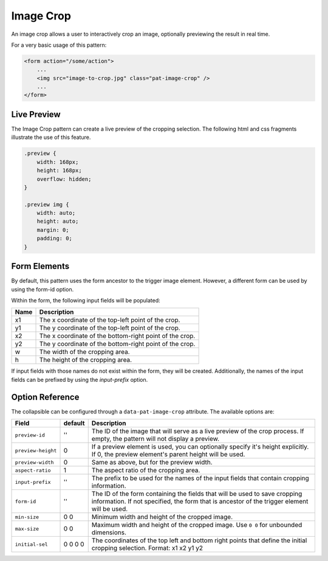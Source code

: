 Image Crop
==========

An image crop allows a user to interactively crop an image, optionally previewing the result
in real time.

For a very basic usage of this pattern:

.. code-block:: html

    <form action="/some/action">
        ...
        <img src="image-to-crop.jpg" class="pat-image-crop" />
        ...
    </form>

Live Preview
------------

The Image Crop pattern can create a live preview of the cropping selection. The
following html and css fragments illustrate the use of this feature.

.. code-block:: html
    <div class="preview">
        <img id="crop-preview" src="image-to-crop.jpg" />
    </div>
    ...
    <form action="/some/action">
        ...
        <img src="image-to-crop.jpg" class="pat-image-crop" data-pat-image-crop="preview-id: #crop-preview" />
        ...
    </form>

.. code-block:: css

    .preview {
        width: 168px;
        height: 168px;
        overflow: hidden;
    }

    .preview img {
        width: auto;
        height: auto;
        margin: 0;
        padding: 0;
    }

Form Elements
-------------

By default, this pattern uses the form ancestor to the trigger image element. However,
a different form can be used by using the form-id option.

Within the form, the following input fields will be populated:

+--------------------+------------------------------------------------------------+
| Name               | Description                                                |
+====================+============================================================+
| x1                 | The x coordinate of the top-left point of the crop.        |
+--------------------+------------------------------------------------------------+
| y1                 | The y coordinate of the top-left point of the crop.        |
+--------------------+------------------------------------------------------------+
| x2                 | The x coordinate of the bottom-right point of the crop.    |
+--------------------+------------------------------------------------------------+
| y2                 | The y coordinate of the bottom-right point of the crop.    |
+--------------------+------------------------------------------------------------+
| w                  | The width of the cropping area.                            |
+--------------------+------------------------------------------------------------+
| h                  | The height of the cropping area.                           |
+--------------------+------------------------------------------------------------+

If input fields with those names do not exist within the form, they will be created.
Additionally, the names of the input fields can be prefixed by using the *input-prefix*
option.

Option Reference
----------------

The collapsible can be configured through a ``data-pat-image-crop`` attribute.
The available options are:

+--------------------+------------+-----------------------------------------------+
| Field              | default    | Description                                   |
+====================+============+===============================================+
| ``preview-id``     |   ''       | The ID of the image that will serve as a      |
|                    |            | live preview of the crop process. If empty,   |
|                    |            | the pattern will not display a preview.       |
+--------------------+------------+-----------------------------------------------+
| ``preview-height`` |   0        | If a preview element is used, you can         |
|                    |            | optionally specify it's height explicitly. If |
|                    |            | 0, the preview element's parent height will   |
|                    |            | be used.                                      |
+--------------------+------------+-----------------------------------------------+
| ``preview-width``  |   0        | Same as above, but for the preview width.     |
+--------------------+------------+-----------------------------------------------+
| ``aspect-ratio``   |   1        | The aspect ratio of the cropping area.        |
+--------------------+------------+-----------------------------------------------+
| ``input-prefix``   |   ''       | The prefix to be used for the names of the    |
|                    |            | input fields that contain cropping            |
|                    |            | information.                                  |
+--------------------+------------+-----------------------------------------------+
| ``form-id``        |   ''       | The ID of the form containing the fields that |
|                    |            | will be used to save cropping information.    |
|                    |            | If not specified, the form that is ancestor   |
|                    |            | of the trigger element will be used.          |
+--------------------+------------+-----------------------------------------------+
| ``min-size``       |  0 0       | Minimum width and height of the cropped       |
|                    |            | image.                                        |
+--------------------+------------+-----------------------------------------------+ 
| ``max-size``       |  0 0       | Maximum width and height of the cropped       |
|                    |            | image. Use ``0 0`` for unbounded dimensions.  | 
+--------------------+------------+-----------------------------------------------+
| ``initial-sel``    |  0 0 0 0   | The coordinates of the top left and bottom    |
|                    |            | right points that define the initial cropping |
|                    |            | selection. Format: x1 x2 y1 y2                |
+--------------------+------------+-----------------------------------------------+

